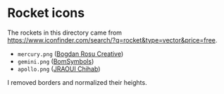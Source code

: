 * Rocket icons

The rockets in this directory came from
[[https://www.iconfinder.com/search/?q=rocket&type=vector&price=free]].

- ~mercury.png~ ([[https://www.iconfinder.com/bogdanrosu][Bogdan Rosu Creative]])
- ~gemini.png~ ([[https://www.iconfinder.com/korawan_m][BomSymbols]])
- ~apollo.png~ ([[https://www.iconfinder.com/ChihabJr][JRAOUI Chihab]])

I removed borders and normalized their heights.